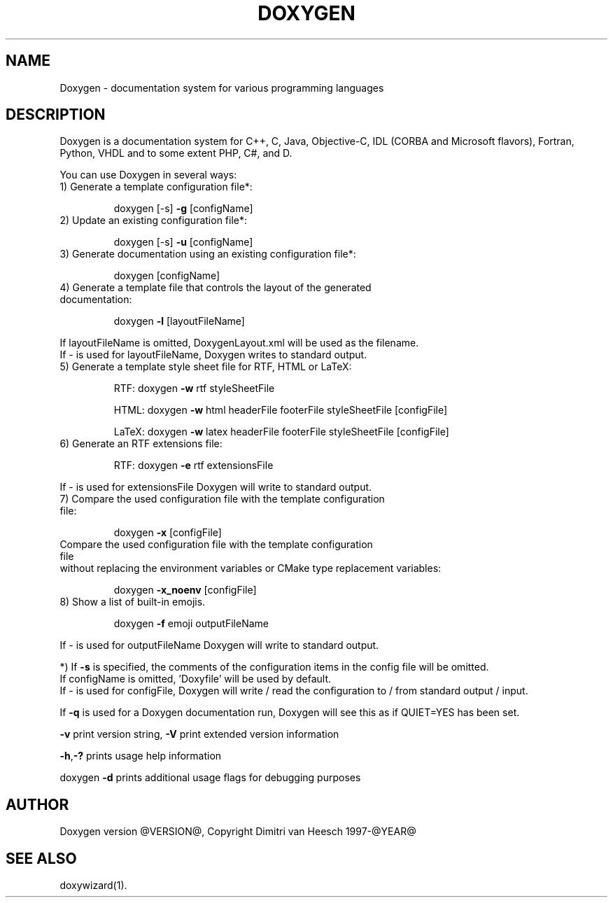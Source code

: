 .TH DOXYGEN "1" "@DATE@" "doxygen @VERSION@" "User Commands"
.SH NAME
Doxygen \- documentation system for various programming languages
.SH DESCRIPTION
Doxygen is a documentation system for C++, C, Java, Objective-C, IDL
(CORBA and Microsoft flavors), Fortran, Python, VHDL and to some extent PHP, C#, and D.
.PP
You can use Doxygen in several ways:
.TP
1) Generate a template configuration file*:
.IP
doxygen [-s] \fB\-g\fR [configName]
.TP
2) Update an existing configuration file*:
.IP
doxygen [-s] \fB\-u\fR [configName]
.TP
3) Generate documentation using an existing configuration file*:
.IP
doxygen [configName]
.TP
4) Generate a template file that controls the layout of the generated documentation:
.IP
doxygen \fB\-l\fR [layoutFileName]
.IP
.RS 0
   If layoutFileName is omitted, DoxygenLayout.xml will be used as the filename.
   If - is used for layoutFileName, Doxygen writes to standard output.
.RE
.TP
5) Generate a template style sheet file for RTF, HTML or LaTeX:
.IP
RTF:
doxygen \fB\-w\fR rtf styleSheetFile
.IP
HTML:
doxygen \fB\-w\fR html headerFile footerFile styleSheetFile [configFile]
.IP
LaTeX:
doxygen \fB\-w\fR latex headerFile footerFile styleSheetFile [configFile]
.TP
6) Generate an RTF extensions file:
.IP
RTF:
doxygen \fB\-e\fR rtf extensionsFile
.IP
.RS 0
   If - is used for extensionsFile Doxygen will write to standard output.
.RE
.TP
7) Compare the used configuration file with the template configuration file:
.IP
doxygen \fB\-x\fR [configFile]
.TP
   Compare the used configuration file with the template configuration file
.RS 0
   without replacing the environment variables or CMake type replacement variables:
.RE
.IP
doxygen \fB\-x_noenv\fR [configFile]
.TP
8) Show a list of built-in emojis.
.IP
doxygen \fB\-f\fR emoji outputFileName
.IP
.RS 0
   If - is used for outputFileName Doxygen will write to standard output.
.RE
.PP
.RS 0
*) If \fB\-s\fR is specified, the comments of the configuration items in the config file will be omitted.
   If configName is omitted, 'Doxyfile' will be used by default.
   If - is used for configFile, Doxygen will write / read the configuration to / from standard output / input.
.RE
.PP
If \fB\-q\fR is used for a Doxygen documentation run, Doxygen will see this as if QUIET=YES has been set.
.PP
\fB\-v\fR print version string, \fB\-V\fR print extended version information
.PP
\fB\-h\fR,\fB\-?\fR prints usage help information
.PP
doxygen \fB\-d\fR prints additional usage flags for debugging purposes
.PP
.SH AUTHOR
Doxygen version @VERSION@, Copyright Dimitri van Heesch 1997-@YEAR@
.SH SEE ALSO
doxywizard(1).
